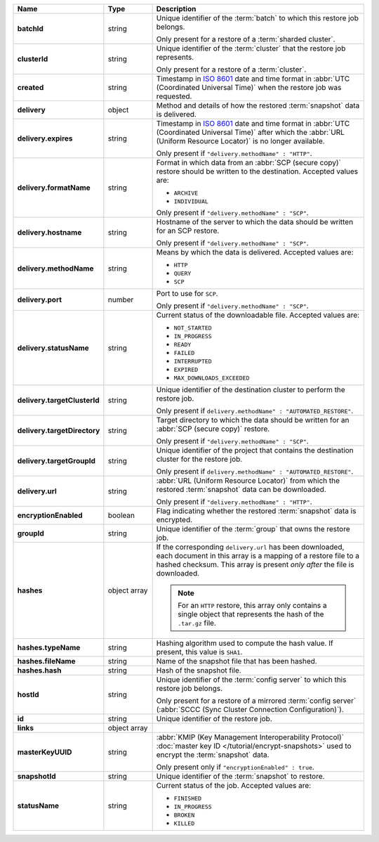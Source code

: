 .. list-table::
   :widths: 15 15 70
   :header-rows: 1
   :stub-columns: 1

   * - Name
     - Type
     - Description

   * - batchId
     - string
     - Unique identifier of the :term:`batch` to which this restore 
       job belongs.

       Only present for a restore of a :term:`sharded cluster`.

   * - clusterId
     - string
     - Unique identifier of the :term:`cluster` that the restore job 
       represents.

       Only present for a restore of a :term:`cluster`.

   * - created
     - string
     - Timestamp in `ISO 8601
       <https://en.wikipedia.org/wiki/ISO_8601?oldid=793821205>`_ date
       and time format in :abbr:`UTC (Coordinated Universal Time)` when the restore job was requested.

   * - delivery
     - object
     - Method and details of how the restored :term:`snapshot` data
       is delivered.

   * - delivery.expires
     - string
     - Timestamp in `ISO 8601
       <https://en.wikipedia.org/wiki/ISO_8601?oldid=793821205>`_ date
       and time format in :abbr:`UTC (Coordinated Universal Time)` 
       after which the :abbr:`URL (Uniform Resource Locator)` is 
       no longer available.

       Only present if ``"delivery.methodName" : "HTTP"``.

   * - delivery.formatName
     - string
     - Format in which data from an :abbr:`SCP (secure copy)` restore
       should be written to the destination. Accepted values are:

       - ``ARCHIVE``
       - ``INDIVIDUAL``

       Only present if ``"delivery.methodName" : "SCP"``.

   * - delivery.hostname
     - string
     - Hostname of the server to which the data should be written
       for an SCP restore.

       Only present if ``"delivery.methodName" : "SCP"``.

   * - delivery.methodName
     - string
     - Means by which the data is delivered. Accepted values are:

       - ``HTTP``
       - ``QUERY``
       - ``SCP``

       .. include:: /includes/note-scp-deprecation.rst

   * - delivery.port
     - number
     - Port to use for ``SCP``.

       Only present if ``"delivery.methodName" : "SCP"``.

   * - delivery.statusName
     - string
     - Current status of the downloadable file. Accepted values are:

       - ``NOT_STARTED``
       - ``IN_PROGRESS``
       - ``READY``
       - ``FAILED``
       - ``INTERRUPTED``
       - ``EXPIRED``
       - ``MAX_DOWNLOADS_EXCEEDED``

   * - delivery.targetClusterId
     - string
     - Unique identifier of the destination cluster to perform the 
       restore job. 
       
       Only present if ``delivery.methodName" : "AUTOMATED_RESTORE"``.
       
   * - delivery.targetDirectory
     - string
     - Target directory to which the data should be written for an
       :abbr:`SCP (secure copy)` restore.

       Only present if ``"delivery.methodName" : "SCP"``.

   * - delivery.targetGroupId
     - string
     - Unique identifier of the project that contains the destination 
       cluster for the restore job.

       Only present if ``delivery.methodName" : "AUTOMATED_RESTORE"``.

   * - delivery.url
     - string
     - :abbr:`URL (Uniform Resource Locator)` from which the
       restored :term:`snapshot` data can be downloaded.

       Only present if ``"delivery.methodName" : "HTTP"``.

   * - encryptionEnabled
     - boolean
     - Flag indicating whether the restored :term:`snapshot` data is
       encrypted.

   * - groupId
     - string
     - Unique identifier of the :term:`group` that owns the restore 
       job.

   * - hashes
     - object array
     - If the corresponding ``delivery.url`` has been downloaded,
       each document in this array is a mapping of a restore file to
       a hashed checksum. This array is present *only after* the
       file is downloaded.

       .. note::
          For an ``HTTP`` restore, this array only contains a single
          object that represents the hash of the ``.tar.gz`` file.

   * - hashes.typeName
     - string
     - Hashing algorithm used to compute the hash value. If 
       present, this value is ``SHA1``.

   * - hashes.fileName
     - string
     - Name of the snapshot file that has been hashed.

   * - hashes.hash
     - string
     - Hash of the snapshot file.

   * - hostId
     - string
     - Unique identifier of the :term:`config server` to which this 
       restore job belongs.

       Only present for a restore of a mirrored :term:`config server`
       (:abbr:`SCCC (Sync Cluster Connection Configuration)`).

   * - id
     - string
     - Unique identifier of the restore job.

   * - links
     - object array
     - .. include:: /includes/api/links-explanation.rst

   * - masterKeyUUID
     - string
     - :abbr:`KMIP (Key Management Interoperability Protocol)`
       :doc:`master key ID </tutorial/encrypt-snapshots>` used to
       encrypt the :term:`snapshot` data. 

       Only present only if ``"encryptionEnabled" : true``.

   * - snapshotId
     - string
     - Unique identifier of the :term:`snapshot` to restore.

   * - statusName
     - string
     - Current status of the job. Accepted values are:

       - ``FINISHED``
       - ``IN_PROGRESS``
       - ``BROKEN``
       - ``KILLED``

